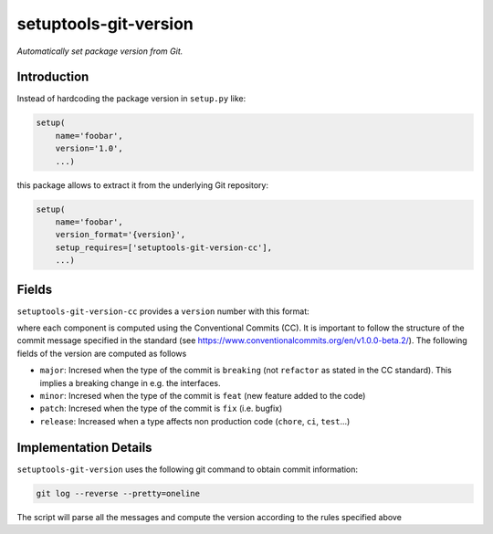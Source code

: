setuptools-git-version
======================

*Automatically set package version from Git.*


Introduction
------------

Instead of hardcoding the package version in ``setup.py`` like:

.. code-block:: python

    setup(
        name='foobar',
        version='1.0',
        ...)

this package allows to extract it from the underlying Git repository:

.. code-block:: python

    setup(
        name='foobar',
        version_format='{version}',
        setup_requires=['setuptools-git-version-cc'],
        ...)

Fields
------
``setuptools-git-version-cc`` provides a ``version`` number with this format:

..
    <major>.<minor>.<patch>-r<release>

where each component is computed using the Conventional Commits (CC). It is important 
to follow the structure of the commit message specified in the standard 
(see https://www.conventionalcommits.org/en/v1.0.0-beta.2/). The following fields
of the version are computed as follows

* ``major``: Incresed when the type of the commit is ``breaking`` (not ``refactor`` as stated in the CC standard). This implies a breaking change in e.g. the interfaces.
* ``minor``: Incresed when the type of the commit is ``feat`` (new feature added to the code)
* ``patch``: Incresed when the type of the commit is ``fix`` (i.e. bugfix)
* ``release``: Increased when a type affects non production code (``chore``, ``ci``, ``test``...)

Implementation Details
----------------------

``setuptools-git-version`` uses the following git command to obtain commit information:

.. code-block:: bash

    git log --reverse --pretty=oneline

The script will parse all the messages and compute the version according to the
rules specified above

